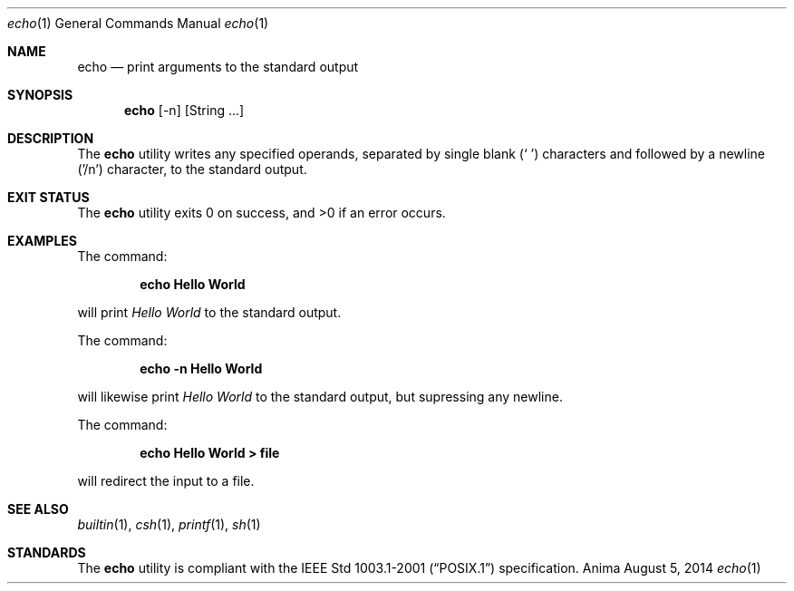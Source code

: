 .\"-
.\"Released as "All Rights Reserved"
.\"until further notice/application of a formal license
.\"
.Dd August 5, 2014
.Dt echo 1
.Os Anima
.Sh NAME
.Nm echo
.Nd print arguments to the standard output
.Sh SYNOPSIS
.Nm
.Op -n
.Op String ...
.Sh DESCRIPTION
The
.Nm
utility writes any specified operands, separated by single blank (` ') characters and followed by a newline ('/n') character, to the standard output.
.Sh EXIT STATUS
.Ex -std
.Sh EXAMPLES
The command:
.Pp
.Dl "echo Hello World"
.Pp
will print 
.Ar Hello World
to the standard output.
.Pp
The command:
.Pp
.Dl "echo -n Hello World"
.Pp
will likewise print
.Ar Hello World
to the standard output, but supressing any newline. 
.Pp
The command:
.Pp
.Dl "echo Hello World > file"
.Pp
will redirect the input to a file.
.Sh SEE ALSO
.Xr builtin 1 ,
.Xr csh 1 ,
.Xr printf 1 ,
.Xr sh 1
.Sh STANDARDS
The
.Nm
utility is compliant with the
.St -p1003.1-2001
specification.